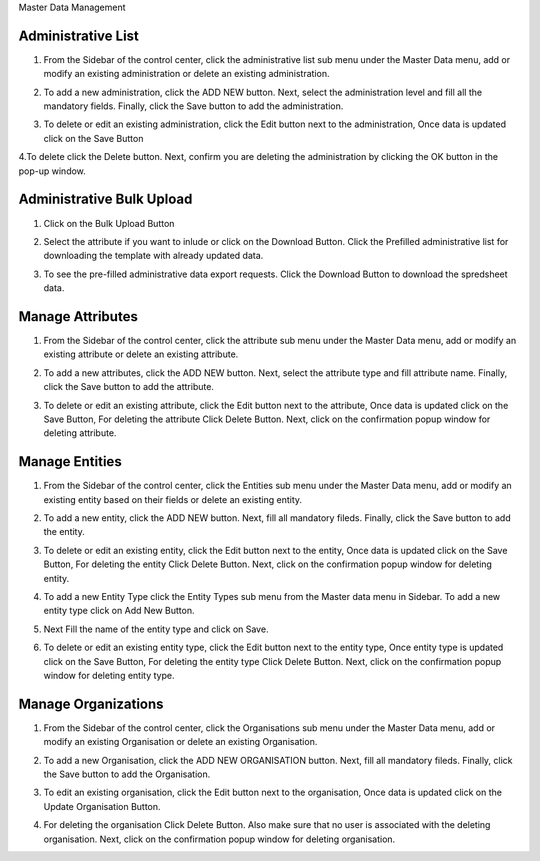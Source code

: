 .. raw:: html

    <style>
      .bolditalic {font-style: italic; font-weight: 700;}
      .heading {font-size: 34px; font-weight: 700;}
    </style>

.. role:: heading

:heading:`Master Data Management`

.. role:: bolditalic

Administrative List
--------------------

1. From the Sidebar of the control center, click the administrative list sub menu under the Master Data menu, add or modify an existing administration or delete an existing administration.

.. image:: ../assests/image60.png
    :alt: Administrative Lis
    :width: 100%

2. To add a new administration, click the ADD NEW button. Next, select the administration level and fill all the mandatory fields. Finally, click the Save button to add the administration.

.. image:: ../assests/image53.png
    :alt: Add Administration
    :width: 100%

3. To delete or edit an existing administration, click the Edit button next to the administration, Once data is updated click on the :bolditalic:`Save` Button

.. image:: ../assests/image54.png
    :alt: Deleting Administration1
    :width: 100%

4.To delete click the Delete button. Next, confirm you are deleting the administration by clicking the OK button in the pop-up window.

.. image:: ../assests/image55.png
    :alt: Deleting Administration2
    :width: 100%

.. image:: ../assests/image56.png
    :alt: Deleting Administration3
    :width: 100%        

Administrative Bulk Upload
----------------------------

1. Click on the :bolditalic:`Bulk Upload` Button 

.. image:: ../assests/image57.png
    :alt: Bulk Upload Image
    :width: 100%

2. Select the attribute if you want to inlude or click on the :bolditalic:`Download` Button. Click the Prefilled administrative list for downloading the template with already updated data.

.. image:: ../assests/image58.png
    :alt: Bulk Upload image1
    :width: 100%

3. To see the pre-filled administrative data export requests. Click the :bolditalic:`Download` Button to download the spredsheet data.

.. image:: ../assests/image59.png
    :alt: Bulk Upload image1
    :width: 100%

Manage Attributes
-------------------

1. From the Sidebar of the control center, click the attribute sub menu under the Master Data menu, add or modify an existing attribute or delete an existing attribute.

.. image:: ../assests/image61.png
    :alt: Attribute image1
    :width: 100%

2. To add a new attributes, click the ADD NEW button. Next, select the attribute type and fill attribute name. Finally, click the Save button to add the attribute.    

.. image:: ../assests/image62.png
    :alt: Attribute image2
    :width: 100%

3. To delete or edit an existing attribute, click the Edit button next to the attribute, Once data is updated click on the :bolditalic:`Save` Button, For deleting the attribute Click :bolditalic:`Delete` Button. Next, click on the confirmation popup window for deleting attribute.

.. image:: ../assests/image63.png
    :alt: Deleting Administration1
    :width: 100%    

.. image:: ../assests/image64.png
    :alt: Deleting Administration1
    :width: 100%    

.. image:: ../assests/image65.png
    :alt: Deleting Administration1
    :width: 100%        

Manage Entities
-----------------

1. From the Sidebar of the control center, click the Entities sub menu under the Master Data menu, add or modify an existing entity based on their fields or delete an existing entity.

.. image:: ../assests/image66.png
    :alt: Entity
    :width: 100%

2. To add a new entity, click the ADD NEW button. Next, fill all mandatory fileds. Finally, click the Save button to add the entity.

.. image:: ../assests/image67.png
    :alt: Entity
    :width: 100%

3. To delete or edit an existing entity, click the Edit button next to the entity, Once data is updated click on the :bolditalic:`Save` Button, For deleting the entity Click :bolditalic:`Delete` Button. Next, click on the confirmation popup window for deleting entity.

.. image:: ../assests/image69.png
    :alt: Entity
    :width: 100%    

.. image:: ../assests/image68.png
    :alt: Entity
    :width: 100%    

.. image:: ../assests/image70.png
    :alt: Entity
    :width: 100%    

4. To add a new Entity Type click the :bolditalic:`Entity Types` sub menu from the Master data menu in Sidebar. To add a new entity type click on :bolditalic:`Add New` Button.

.. image:: ../assests/image71.png
    :alt: Entity Type
    :width: 100%  

5. Next Fill the name of the entity type and click on :bolditalic:`Save`.

.. image:: ../assests/image72.png
    :alt: Entity Type
    :width: 100%  

6. To delete or edit an existing entity type, click the Edit button next to the entity type, Once entity type is updated click on the :bolditalic:`Save` Button, For deleting the entity type Click :bolditalic:`Delete` Button. Next, click on the confirmation popup window for deleting entity type.

.. image:: ../assests/image74.png
    :alt: Entity Type
    :width: 100%  

.. image:: ../assests/image73.png
    :alt: Entity Type
    :width: 100%

.. image:: ../assests/image75.png
    :alt: Entity Type
    :width: 100%            

Manage Organizations
-----------------------
1. From the Sidebar of the control center, click the Organisations sub menu under the Master Data menu, add or modify an existing Organisation or delete an existing Organisation.

.. image:: ../assests/image76.png
    :alt: Downloading Data
    :width: 100%

2. To add a new Organisation, click the :bolditalic:`ADD NEW ORGANISATION` button. Next, fill all mandatory fileds. Finally, click the Save button to add the Organisation.

.. image:: ../assests/image77.png
    :alt: Downloading Data
    :width: 100%

3. To edit an existing organisation, click the Edit button next to the organisation, Once data is updated click on the :bolditalic:`Update Organisation` Button.

.. image:: ../assests/image78.png
    :alt: Downloading Data
    :width: 100%

.. image:: ../assests/image79.png
    :alt: Downloading Data
    :width: 100%

4. For deleting the organisation Click :bolditalic:`Delete` Button. Also make sure that no user is associated with the deleting organisation. Next, click on the confirmation popup window for deleting organisation.    

.. image:: ../assests/image80.png
    :alt: Downloading Data
    :width: 100%            

.. image:: ../assests/image81.png
    :alt: Downloading Data
    :width: 100%     